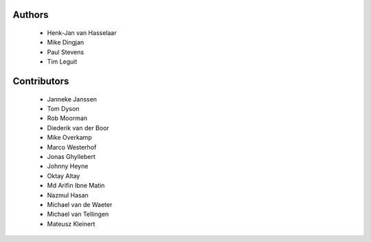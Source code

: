 Authors
=======

 - Henk-Jan van Hasselaar
 - Mike Dingjan
 - Paul Stevens
 - Tim Leguit


Contributors
============

 - Janneke Janssen
 - Tom Dyson
 - Rob Moorman
 - Diederik van der Boor
 - Mike Overkamp
 - Marco Westerhof
 - Jonas Ghyllebert
 - Johnny Heyne
 - Oktay Altay
 - Md Arifin Ibne Matin
 - Nazmul Hasan
 - Michael van de Waeter
 - Michael van Tellingen
 - Mateusz Kleinert
